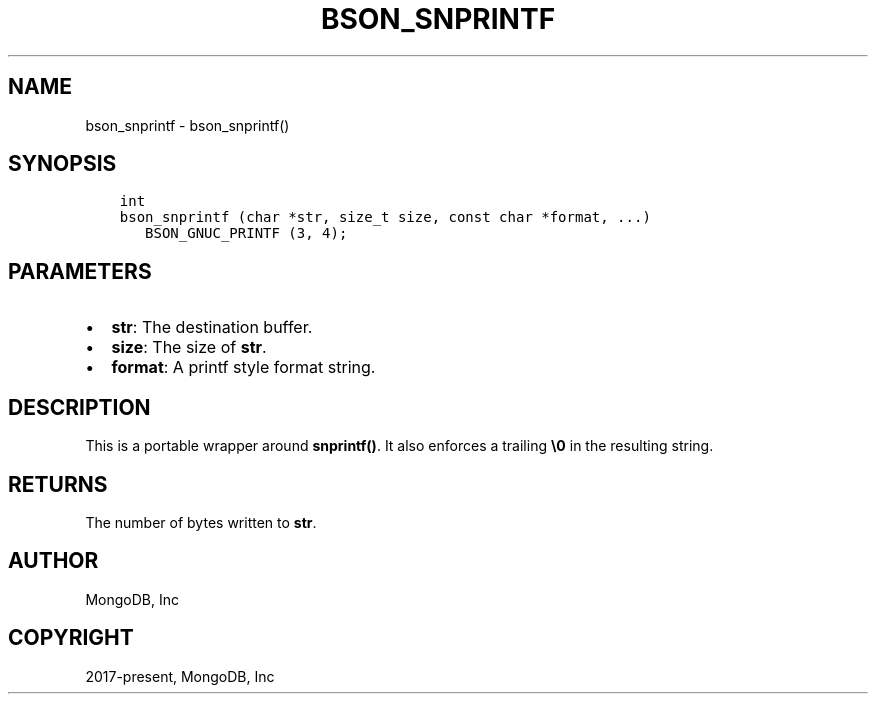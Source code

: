 .\" Man page generated from reStructuredText.
.
.TH "BSON_SNPRINTF" "3" "Jun 07, 2022" "1.21.2" "libbson"
.SH NAME
bson_snprintf \- bson_snprintf()
.
.nr rst2man-indent-level 0
.
.de1 rstReportMargin
\\$1 \\n[an-margin]
level \\n[rst2man-indent-level]
level margin: \\n[rst2man-indent\\n[rst2man-indent-level]]
-
\\n[rst2man-indent0]
\\n[rst2man-indent1]
\\n[rst2man-indent2]
..
.de1 INDENT
.\" .rstReportMargin pre:
. RS \\$1
. nr rst2man-indent\\n[rst2man-indent-level] \\n[an-margin]
. nr rst2man-indent-level +1
.\" .rstReportMargin post:
..
.de UNINDENT
. RE
.\" indent \\n[an-margin]
.\" old: \\n[rst2man-indent\\n[rst2man-indent-level]]
.nr rst2man-indent-level -1
.\" new: \\n[rst2man-indent\\n[rst2man-indent-level]]
.in \\n[rst2man-indent\\n[rst2man-indent-level]]u
..
.SH SYNOPSIS
.INDENT 0.0
.INDENT 3.5
.sp
.nf
.ft C
int
bson_snprintf (char *str, size_t size, const char *format, ...)
   BSON_GNUC_PRINTF (3, 4);
.ft P
.fi
.UNINDENT
.UNINDENT
.SH PARAMETERS
.INDENT 0.0
.IP \(bu 2
\fBstr\fP: The destination buffer.
.IP \(bu 2
\fBsize\fP: The size of \fBstr\fP\&.
.IP \(bu 2
\fBformat\fP: A printf style format string.
.UNINDENT
.SH DESCRIPTION
.sp
This is a portable wrapper around \fBsnprintf()\fP\&. It also enforces a trailing \fB\e0\fP in the resulting string.
.SH RETURNS
.sp
The number of bytes written to \fBstr\fP\&.
.SH AUTHOR
MongoDB, Inc
.SH COPYRIGHT
2017-present, MongoDB, Inc
.\" Generated by docutils manpage writer.
.
